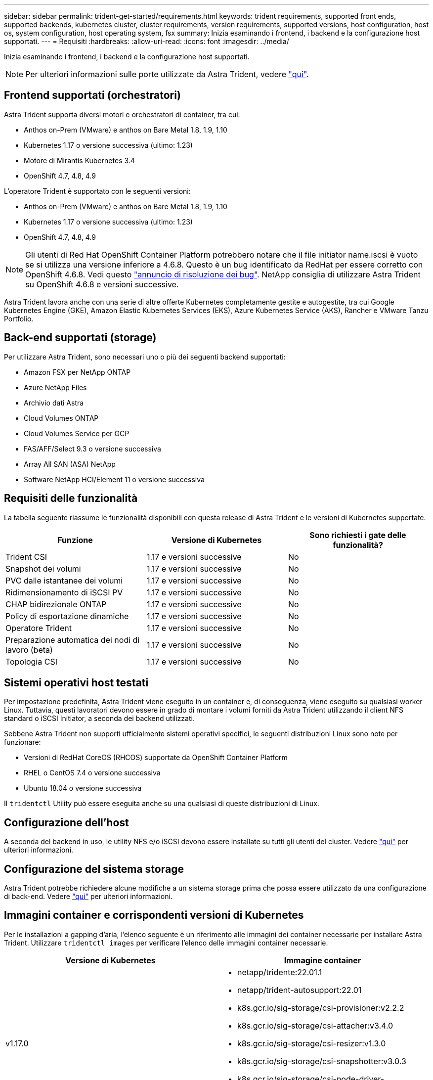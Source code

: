 ---
sidebar: sidebar 
permalink: trident-get-started/requirements.html 
keywords: trident requirements, supported front ends, supported backends, kubernetes cluster, cluster requirements, version requirements, supported versions, host configuration, host os, system configuration, host operating system, fsx 
summary: Inizia esaminando i frontend, i backend e la configurazione host supportati. 
---
= Requisiti
:hardbreaks:
:allow-uri-read: 
:icons: font
:imagesdir: ../media/


Inizia esaminando i frontend, i backend e la configurazione host supportati.


NOTE: Per ulteriori informazioni sulle porte utilizzate da Astra Trident, vedere link:../trident-reference/trident-ports.html["qui"^].



== Frontend supportati (orchestratori)

Astra Trident supporta diversi motori e orchestratori di container, tra cui:

* Anthos on-Prem (VMware) e anthos on Bare Metal 1.8, 1.9, 1.10
* Kubernetes 1.17 o versione successiva (ultimo: 1.23)
* Motore di Mirantis Kubernetes 3.4
* OpenShift 4.7, 4.8, 4.9


L'operatore Trident è supportato con le seguenti versioni:

* Anthos on-Prem (VMware) e anthos on Bare Metal 1.8, 1.9, 1.10
* Kubernetes 1.17 o versione successiva (ultimo: 1.23)
* OpenShift 4.7, 4.8, 4.9



NOTE: Gli utenti di Red Hat OpenShift Container Platform potrebbero notare che il file initiator name.iscsi è vuoto se si utilizza una versione inferiore a 4.6.8. Questo è un bug identificato da RedHat per essere corretto con OpenShift 4.6.8. Vedi questo https://access.redhat.com/errata/RHSA-2020:5259/["annuncio di risoluzione dei bug"^]. NetApp consiglia di utilizzare Astra Trident su OpenShift 4.6.8 e versioni successive.

Astra Trident lavora anche con una serie di altre offerte Kubernetes completamente gestite e autogestite, tra cui Google Kubernetes Engine (GKE), Amazon Elastic Kubernetes Services (EKS), Azure Kubernetes Service (AKS), Rancher e VMware Tanzu Portfolio.



== Back-end supportati (storage)

Per utilizzare Astra Trident, sono necessari uno o più dei seguenti backend supportati:

* Amazon FSX per NetApp ONTAP
* Azure NetApp Files
* Archivio dati Astra
* Cloud Volumes ONTAP
* Cloud Volumes Service per GCP
* FAS/AFF/Select 9.3 o versione successiva
* Array All SAN (ASA) NetApp
* Software NetApp HCI/Element 11 o versione successiva




== Requisiti delle funzionalità

La tabella seguente riassume le funzionalità disponibili con questa release di Astra Trident e le versioni di Kubernetes supportate.

[cols="3"]
|===
| Funzione | Versione di Kubernetes | Sono richiesti i gate delle funzionalità? 


| Trident CSI  a| 
1.17 e versioni successive
 a| 
No



| Snapshot dei volumi  a| 
1.17 e versioni successive
 a| 
No



| PVC dalle istantanee dei volumi  a| 
1.17 e versioni successive
 a| 
No



| Ridimensionamento di iSCSI PV  a| 
1.17 e versioni successive
 a| 
No



| CHAP bidirezionale ONTAP  a| 
1.17 e versioni successive
 a| 
No



| Policy di esportazione dinamiche  a| 
1.17 e versioni successive
 a| 
No



| Operatore Trident  a| 
1.17 e versioni successive
 a| 
No



| Preparazione automatica dei nodi di lavoro (beta)  a| 
1.17 e versioni successive
 a| 
No



| Topologia CSI  a| 
1.17 e versioni successive
 a| 
No

|===


== Sistemi operativi host testati

Per impostazione predefinita, Astra Trident viene eseguito in un container e, di conseguenza, viene eseguito su qualsiasi worker Linux. Tuttavia, questi lavoratori devono essere in grado di montare i volumi forniti da Astra Trident utilizzando il client NFS standard o iSCSI Initiator, a seconda dei backend utilizzati.

Sebbene Astra Trident non supporti ufficialmente sistemi operativi specifici, le seguenti distribuzioni Linux sono note per funzionare:

* Versioni di RedHat CoreOS (RHCOS) supportate da OpenShift Container Platform
* RHEL o CentOS 7.4 o versione successiva
* Ubuntu 18.04 o versione successiva


Il `tridentctl` Utility può essere eseguita anche su una qualsiasi di queste distribuzioni di Linux.



== Configurazione dell'host

A seconda del backend in uso, le utility NFS e/o iSCSI devono essere installate su tutti gli utenti del cluster. Vedere link:../trident-use/worker-node-prep.html["qui"^] per ulteriori informazioni.



== Configurazione del sistema storage

Astra Trident potrebbe richiedere alcune modifiche a un sistema storage prima che possa essere utilizzato da una configurazione di back-end. Vedere link:../trident-use/backends.html["qui"^] per ulteriori informazioni.



== Immagini container e corrispondenti versioni di Kubernetes

Per le installazioni a gapping d'aria, l'elenco seguente è un riferimento alle immagini dei container necessarie per installare Astra Trident. Utilizzare `tridentctl images` per verificare l'elenco delle immagini container necessarie.

[cols="2"]
|===
| Versione di Kubernetes | Immagine container 


| v1.17.0  a| 
* netapp/tridente:22.01.1
* netapp/trident-autosupport:22.01
* k8s.gcr.io/sig-storage/csi-provisioner:v2.2.2
* k8s.gcr.io/sig-storage/csi-attacher:v3.4.0
* k8s.gcr.io/sig-storage/csi-resizer:v1.3.0
* k8s.gcr.io/sig-storage/csi-snapshotter:v3.0.3
* k8s.gcr.io/sig-storage/csi-node-driver-registrar:v2.4.0
* netapp/trident-operator:22.01.1 (opzionale)




| v1.18.0  a| 
* netapp/tridente:22.01.1
* netapp/trident-autosupport:22.01
* k8s.gcr.io/sig-storage/csi-provisioner:v2.2.2
* k8s.gcr.io/sig-storage/csi-attacher:v3.4.0
* k8s.gcr.io/sig-storage/csi-resizer:v1.3.0
* k8s.gcr.io/sig-storage/csi-snapshotter:v3.0.3
* k8s.gcr.io/sig-storage/csi-node-driver-registrar:v2.4.0
* netapp/trident-operator:22.01.1 (opzionale)




| v1.19.0  a| 
* netapp/tridente:22.01.1
* netapp/trident-autosupport:22.01
* k8s.gcr.io/sig-storage/csi-provisioner:v2.2.2
* k8s.gcr.io/sig-storage/csi-attacher:v3.4.0
* k8s.gcr.io/sig-storage/csi-resizer:v1.3.0
* k8s.gcr.io/sig-storage/csi-snapshotter:v3.0.3
* k8s.gcr.io/sig-storage/csi-node-driver-registrar:v2.4.0
* netapp/trident-operator:22.01.1 (opzionale)




| v1.20.0  a| 
* netapp/tridente:22.01.1
* netapp/trident-autosupport:22.01
* k8s.gcr.io/sig-storage/csi-provisioner:v3.1.0
* k8s.gcr.io/sig-storage/csi-attacher:v3.4.0
* k8s.gcr.io/sig-storage/csi-resizer:v1.3.0
* k8s.gcr.io/sig-storage/csi-snapshotter:v3.0.3
* k8s.gcr.io/sig-storage/csi-node-driver-registrar:v2.4.0
* netapp/trident-operator:22.01.1 (opzionale)




| v1.21.1.0  a| 
* netapp/tridente:22.01.1
* netapp/trident-autosupport:22.01
* k8s.gcr.io/sig-storage/csi-provisioner:v3.1.0
* k8s.gcr.io/sig-storage/csi-attacher:v3.4.0
* k8s.gcr.io/sig-storage/csi-resizer:v1.3.0
* k8s.gcr.io/sig-storage/csi-snapshotter:v3.0.3
* k8s.gcr.io/sig-storage/csi-node-driver-registrar:v2.4.0
* netapp/trident-operator:22.01.1 (opzionale)




| v1.22.0  a| 
* netapp/tridente:22.01.1
* netapp/trident-autosupport:22.01
* k8s.gcr.io/sig-storage/csi-provisioner:v3.1.0
* k8s.gcr.io/sig-storage/csi-attacher:v3.4.0
* k8s.gcr.io/sig-storage/csi-resizer:v1.3.0
* k8s.gcr.io/sig-storage/csi-snapshotter:v3.0.3
* k8s.gcr.io/sig-storage/csi-node-driver-registrar:v2.4.0
* netapp/trident-operator:22.01.1 (opzionale)




| v1.23.0  a| 
* netapp/tridente:22.01.1
* netapp/trident-autosupport:22.01
* k8s.gcr.io/sig-storage/csi-provisioner:v3.1.0
* k8s.gcr.io/sig-storage/csi-attacher:v3.4.0
* k8s.gcr.io/sig-storage/csi-resizer:v1.3.0
* k8s.gcr.io/sig-storage/csi-snapshotter:v3.0.3
* k8s.gcr.io/sig-storage/csi-node-driver-registrar:v2.4.0
* netapp/trident-operator:22.01.1 (opzionale)


|===

NOTE: Su Kubernetes versione 1.20 e successive, utilizzare il validato `k8s.gcr.io/sig-storage/csi-snapshotter:v4.x` immagine solo se `v1` la versione di sta servendo `volumesnapshots.snapshot.storage.k8s.io` CRD. Se il `v1beta1` La versione sta servendo il CRD con/senza `v1` versione, utilizzare il validato `k8s.gcr.io/sig-storage/csi-snapshotter:v3.x` immagine.

